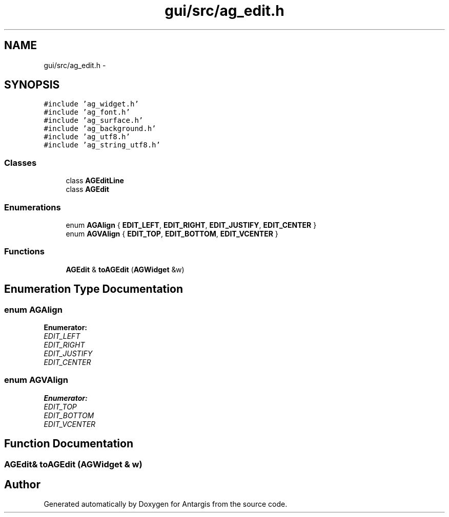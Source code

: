 .TH "gui/src/ag_edit.h" 3 "27 Oct 2006" "Version 0.1.9" "Antargis" \" -*- nroff -*-
.ad l
.nh
.SH NAME
gui/src/ag_edit.h \- 
.SH SYNOPSIS
.br
.PP
\fC#include 'ag_widget.h'\fP
.br
\fC#include 'ag_font.h'\fP
.br
\fC#include 'ag_surface.h'\fP
.br
\fC#include 'ag_background.h'\fP
.br
\fC#include 'ag_utf8.h'\fP
.br
\fC#include 'ag_string_utf8.h'\fP
.br

.SS "Classes"

.in +1c
.ti -1c
.RI "class \fBAGEditLine\fP"
.br
.ti -1c
.RI "class \fBAGEdit\fP"
.br
.in -1c
.SS "Enumerations"

.in +1c
.ti -1c
.RI "enum \fBAGAlign\fP { \fBEDIT_LEFT\fP, \fBEDIT_RIGHT\fP, \fBEDIT_JUSTIFY\fP, \fBEDIT_CENTER\fP }"
.br
.ti -1c
.RI "enum \fBAGVAlign\fP { \fBEDIT_TOP\fP, \fBEDIT_BOTTOM\fP, \fBEDIT_VCENTER\fP }"
.br
.in -1c
.SS "Functions"

.in +1c
.ti -1c
.RI "\fBAGEdit\fP & \fBtoAGEdit\fP (\fBAGWidget\fP &w)"
.br
.in -1c
.SH "Enumeration Type Documentation"
.PP 
.SS "enum \fBAGAlign\fP"
.PP
\fBEnumerator: \fP
.in +1c
.TP
\fB\fIEDIT_LEFT \fP\fP
.TP
\fB\fIEDIT_RIGHT \fP\fP
.TP
\fB\fIEDIT_JUSTIFY \fP\fP
.TP
\fB\fIEDIT_CENTER \fP\fP

.SS "enum \fBAGVAlign\fP"
.PP
\fBEnumerator: \fP
.in +1c
.TP
\fB\fIEDIT_TOP \fP\fP
.TP
\fB\fIEDIT_BOTTOM \fP\fP
.TP
\fB\fIEDIT_VCENTER \fP\fP

.SH "Function Documentation"
.PP 
.SS "\fBAGEdit\fP& toAGEdit (\fBAGWidget\fP & w)"
.PP
.SH "Author"
.PP 
Generated automatically by Doxygen for Antargis from the source code.
